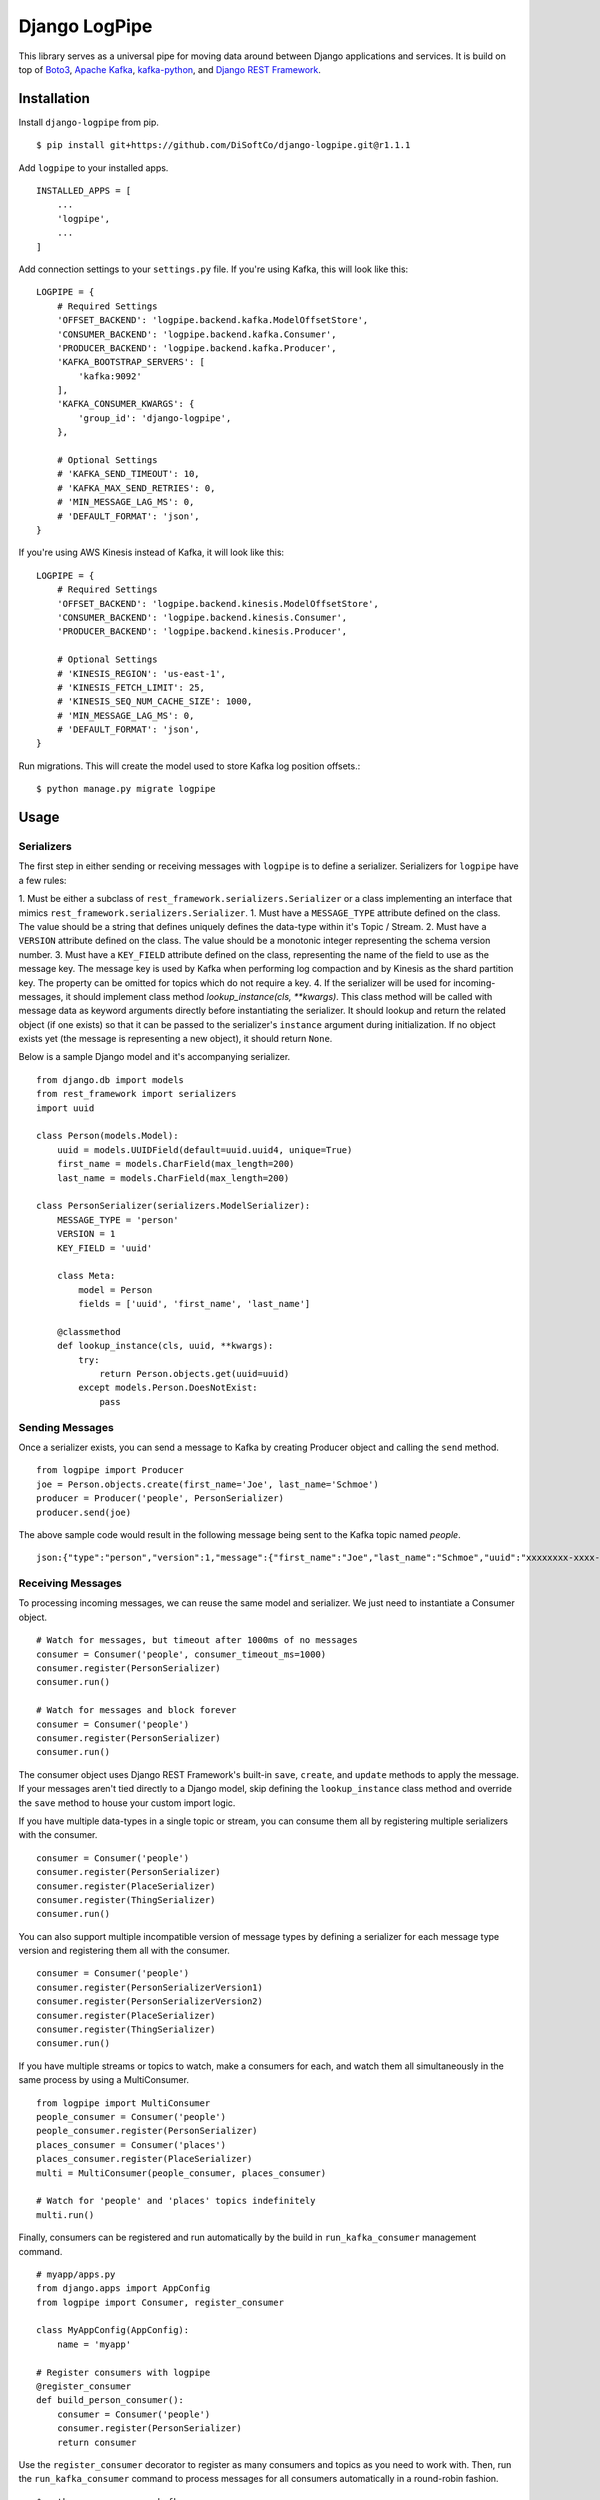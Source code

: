 ===============================
Django LogPipe
===============================

|  |build| |license| |kit| |format|

This library serves as a universal pipe for moving data around between Django applications and services. It is build on
top of `Boto3`_, `Apache Kafka`_, `kafka-python`_, and `Django REST Framework`_.

.. _`Boto3`: https://boto3.readthedocs.io/en/latest/
.. _`Apache Kafka`: https://kafka.apache.org/
.. _`kafka-python`: https://github.com/dpkp/kafka-python
.. _`Django REST Framework`: http://www.django-rest-framework.org/


Installation
============

Install ``django-logpipe`` from pip.

::

    $ pip install git+https://github.com/DiSoftCo/django-logpipe.git@r1.1.1

Add ``logpipe`` to your installed apps.

::

    INSTALLED_APPS = [
        ...
        'logpipe',
        ...
    ]

Add connection settings to your ``settings.py`` file. If you're using Kafka, this will look like this:

::

    LOGPIPE = {
        # Required Settings
        'OFFSET_BACKEND': 'logpipe.backend.kafka.ModelOffsetStore',
        'CONSUMER_BACKEND': 'logpipe.backend.kafka.Consumer',
        'PRODUCER_BACKEND': 'logpipe.backend.kafka.Producer',
        'KAFKA_BOOTSTRAP_SERVERS': [
            'kafka:9092'
        ],
        'KAFKA_CONSUMER_KWARGS': {
            'group_id': 'django-logpipe',
        },

        # Optional Settings
        # 'KAFKA_SEND_TIMEOUT': 10,
        # 'KAFKA_MAX_SEND_RETRIES': 0,
        # 'MIN_MESSAGE_LAG_MS': 0,
        # 'DEFAULT_FORMAT': 'json',
    }

If you're using AWS Kinesis instead of Kafka, it will look like this:

::

    LOGPIPE = {
        # Required Settings
        'OFFSET_BACKEND': 'logpipe.backend.kinesis.ModelOffsetStore',
        'CONSUMER_BACKEND': 'logpipe.backend.kinesis.Consumer',
        'PRODUCER_BACKEND': 'logpipe.backend.kinesis.Producer',

        # Optional Settings
        # 'KINESIS_REGION': 'us-east-1',
        # 'KINESIS_FETCH_LIMIT': 25,
        # 'KINESIS_SEQ_NUM_CACHE_SIZE': 1000,
        # 'MIN_MESSAGE_LAG_MS': 0,
        # 'DEFAULT_FORMAT': 'json',
    }

Run migrations. This will create the model used to store Kafka log position offsets.::

    $ python manage.py migrate logpipe

Usage
=====

Serializers
-----------

The first step in either sending or receiving messages with ``logpipe`` is to define a serializer. Serializers for ``logpipe`` have a few rules:

1. Must be either a subclass of ``rest_framework.serializers.Serializer`` or a class implementing an interface that mimics ``rest_framework.serializers.Serializer``.
1. Must have a ``MESSAGE_TYPE`` attribute defined on the class. The value should be a string that defines uniquely defines the data-type within it's Topic / Stream.
2. Must have a ``VERSION`` attribute defined on the class. The value should be a monotonic integer representing the schema version number.
3. Must have a ``KEY_FIELD`` attribute defined on the class, representing the name of the field to use as the message key. The message key is used by Kafka when performing log compaction and by Kinesis as the shard partition key. The property can be omitted for topics which do not require a key.
4. If the serializer will be used for incoming-messages, it should implement class method `lookup_instance(cls, **kwargs)`. This class method will be called with message data as keyword arguments directly before instantiating the serializer. It should lookup and return the related object (if one exists) so that it can be passed to the serializer's ``instance`` argument during initialization. If no object exists yet (the message is representing a new object), it should return ``None``.

Below is a sample Django model and it's accompanying serializer.

::

    from django.db import models
    from rest_framework import serializers
    import uuid

    class Person(models.Model):
        uuid = models.UUIDField(default=uuid.uuid4, unique=True)
        first_name = models.CharField(max_length=200)
        last_name = models.CharField(max_length=200)

    class PersonSerializer(serializers.ModelSerializer):
        MESSAGE_TYPE = 'person'
        VERSION = 1
        KEY_FIELD = 'uuid'

        class Meta:
            model = Person
            fields = ['uuid', 'first_name', 'last_name']

        @classmethod
        def lookup_instance(cls, uuid, **kwargs):
            try:
                return Person.objects.get(uuid=uuid)
            except models.Person.DoesNotExist:
                pass


Sending Messages
----------------

Once a serializer exists, you can send a message to Kafka by creating Producer object and calling the ``send`` method.

::

    from logpipe import Producer
    joe = Person.objects.create(first_name='Joe', last_name='Schmoe')
    producer = Producer('people', PersonSerializer)
    producer.send(joe)

The above sample code would result in the following message being sent to the Kafka topic named `people`.

::

    json:{"type":"person","version":1,"message":{"first_name":"Joe","last_name":"Schmoe","uuid":"xxxxxxxx-xxxx-4xxx-yxxx-xxxxxxxxxxxx"}}


Receiving Messages
------------------

To processing incoming messages, we can reuse the same model and serializer. We just need to instantiate a Consumer object.

::

    # Watch for messages, but timeout after 1000ms of no messages
    consumer = Consumer('people', consumer_timeout_ms=1000)
    consumer.register(PersonSerializer)
    consumer.run()

    # Watch for messages and block forever
    consumer = Consumer('people')
    consumer.register(PersonSerializer)
    consumer.run()

The consumer object uses Django REST Framework's built-in ``save``, ``create``, and ``update`` methods to apply the message. If your messages aren't tied directly to a Django model, skip defining the ``lookup_instance`` class method and override the ``save`` method to house your custom import logic.

If you have multiple data-types in a single topic or stream, you can consume them all by registering multiple serializers with the consumer.

::

    consumer = Consumer('people')
    consumer.register(PersonSerializer)
    consumer.register(PlaceSerializer)
    consumer.register(ThingSerializer)
    consumer.run()

You can also support multiple incompatible version of message types by defining a serializer for each message type version and registering them all with the consumer.

::

    consumer = Consumer('people')
    consumer.register(PersonSerializerVersion1)
    consumer.register(PersonSerializerVersion2)
    consumer.register(PlaceSerializer)
    consumer.register(ThingSerializer)
    consumer.run()

If you have multiple streams or topics to watch, make a consumers for each, and watch them all simultaneously in the same process by using a MultiConsumer.

::

    from logpipe import MultiConsumer
    people_consumer = Consumer('people')
    people_consumer.register(PersonSerializer)
    places_consumer = Consumer('places')
    places_consumer.register(PlaceSerializer)
    multi = MultiConsumer(people_consumer, places_consumer)

    # Watch for 'people' and 'places' topics indefinitely
    multi.run()

Finally, consumers can be registered and run automatically by the build in ``run_kafka_consumer`` management command.

::

    # myapp/apps.py
    from django.apps import AppConfig
    from logpipe import Consumer, register_consumer

    class MyAppConfig(AppConfig):
        name = 'myapp'

    # Register consumers with logpipe
    @register_consumer
    def build_person_consumer():
        consumer = Consumer('people')
        consumer.register(PersonSerializer)
        return consumer

Use the ``register_consumer`` decorator to register as many consumers and topics as you need to work with. Then, run the ``run_kafka_consumer`` command to process messages for all consumers automatically in a round-robin fashion.

::

    $ python manage.py run_kafka_consumer

Use serializers for deleting instance
------------------


To processing deleting instance, we can reuse the same model and serializer. We just need to use in send dict and action type.
We can use serializer from send instance, but in ``send`` we must send dict with key which use in serializer as key field.
Example:

::

    class PersonSerializer(serializers.ModelSerializer):
        MESSAGE_TYPE = 'person'
        VERSION = 1
        KEY_FIELD = 'uuid'

        class Meta:
            model = Person
            fields = ['uuid', 'first_name', 'last_name']

        @classmethod
        def lookup_instance(cls, uuid, **kwargs):
            try:
                return Person.objects.get(uuid=uuid)
            except models.Person.DoesNotExist:
                pass

    producer = Producer('people', PersonSerializer)
    producer.send({'uuid': instance.uuid}, action_type='delete')


For receive message we can have a "delete" method in serializer, which receive message, for custom deleting message.
Example:

::

    class PersonSerializer(serializers.ModelSerializer):
        MESSAGE_TYPE = 'person'
        VERSION = 1
        KEY_FIELD = 'uuid'

        class Meta:
            model = Person
            fields = ['uuid', 'first_name', 'last_name']

        @classmethod
        def lookup_instance(cls, uuid, **kwargs):
            try:
                return Person.objects.get(uuid=uuid)
            except models.Person.DoesNotExist:
                pass

        def delete(self):
            # custom code
            self.instance.delete()

Custom classes for receive message
---------------------------
We can use custom classes for receive message, for running fully custom code. For sending we too must have a serializer with default fields.
In the dict of sent custom message must be field with key which use KEY_FIELD in serializer.
For receive message create class with ``data`` in ``__init__`` and add ``receive`` method without arguments and standard params.

Example for send message:

::

    class PersonSerializer(serializers.ModelSerializer):
        MESSAGE_TYPE = 'person'
        VERSION = 1
        KEY_FIELD = 'uuid'

        class Meta:
            model = Person
            fields = ['uuid', 'first_name', 'last_name']

        @classmethod
        def lookup_instance(cls, uuid, **kwargs):
            try:
                return Person.objects.get(uuid=uuid)
            except models.Person.DoesNotExist:
                pass

    producer = Producer('people', PersonSerializer)
    producer.send({'uuid': instance.uuid, 'another_param': 'test'}, action_type='class')


Example for receive message:

::

    class LogPipeReceiveCustomClass:
        MESSAGE_TYPE = 'person'
        VERSION = 1
        KEY_FIELD = 'uuid'

    def __init__(self, data):
        self.data = data

    def receive(self):
        data = self.data
        Person.objects.create(**data)
        return

    # apps.py
    consumer = LogPipeConsumer('people')
    consumer.register(LogPipeReceiveCustomClass)
    return consumer

Care about does not use a same MESSAGE_TYPE for for classes and serializers.

Dealing with Schema Changes
---------------------------

Schema changes are handled using the `VERSION` attribute required on every serializer class. When sending, a producer includes the schema version number in the message data. Then, when a consumer receives a message, it looks for a register serializer with a matching version number. If no serializer is found with a matching version number, a `logpipe.exceptions.UnknownMessageVersionError` exception is raised.

To perform a backwards-incompatible schema change, the following steps should be performed.

1. Update consumer code to have knowledge of the new schema version.
2. Update producer code to being sending the new schema version.
3. After some amount of time (when you are sure no old-version messages still exist in Kafka), remove the code related to the old schema version.

For example, if we wanted to require an email field on the `Person` model we defined above, the first step would be to update consumers to know about the new field.::


    class Person(models.Model):
        uuid = models.UUIDField(default=uuid.uuid4, unique=True)
        first_name = models.CharField(max_length=200)
        last_name = models.CharField(max_length=200)
        email = models.EmailField(max_length=200, null=True)

    class PersonSerializerV1(serializers.ModelSerializer):
        MESSAGE_TYPE = 'person'
        VERSION = 1
        KEY_FIELD = 'uuid'
        class Meta:
            model = Person
            fields = ['uuid', 'first_name', 'last_name']

    class PersonSerializerV2(PersonSerializerV1):
        MESSAGE_TYPE = 'person'
        VERSION = 2
        class Meta(PersonSerializerV1.META):
            fields = ['uuid', 'first_name', 'last_name', 'email']

    consumer = Consumer('people', consumer_timeout_ms=1000)
    consumer.register(PersonSerializerV1)
    consumer.register(PersonSerializerV2)

The consumers will now use the appropriate serializer for the message version. Second, we need to update producer code to being using schema version 2.::

    producer = Producer('people', PersonSerializerV2)

Finally, after all the old version 1 messages have been dropped (by log compaction), the `PersonSerializerV1` class can be removed form the code base.


Changelog
=========

1.1.0
------------------
- Add Python 3.9 to test suite
- Add Django 3.2 to test suite

1.0.0
------------------
- No changes.

0.3.2
------------------
- Fix compatibility issue with Django 3.0

0.3.1
------------------
- Internationalization

0.3.0
------------------
- In KinesisOffset model, track the AWS region for a stream. This allows a single database to subscribe to multiple streams in different regions, even it they have the same name.
- Improved logic for detecting the current AWS region.
- Add Django 2.1 to tox test suite.
- Add support for Python 3.7.
- Add support for python-kafka 1.4.4.

0.2.1
------------------
- More robustly handle exceptions thrown by a consumer serializer's `save()` method.
- Improve log messages and levels for invalid or unknown messages.
- Add new method: ``logpipe.Consumer.add_ignored_message_type``, which allows the consumer to explicitly ignore specific message types silently. This helps to filter log noise (messages that a consumer really doesn't care about) from actual errors (messages a consumer is skipping, but should be processing).

0.2.0
------------------
- Added concept of message types.
- Added support for AWS Kinesis.

0.1.0
------------------
- Initial release.


.. |build| image:: https://gitlab.com/thelabnyc/django-logpipe/badges/master/build.svg
    :target: https://gitlab.com/thelabnyc/django-logpipe/commits/master
.. |license| image:: https://img.shields.io/pypi/l/django-logpipe.svg
    :target: https://pypi.python.org/pypi/
.. |kit| image:: https://badge.fury.io/py/django-logpipe.svg
    :target: https://pypi.python.org/pypi/django-logpipe
.. |format| image:: https://img.shields.io/pypi/format/django-logpipe.svg
    :target: https://pypi.python.org/pypi/django-logpipe
